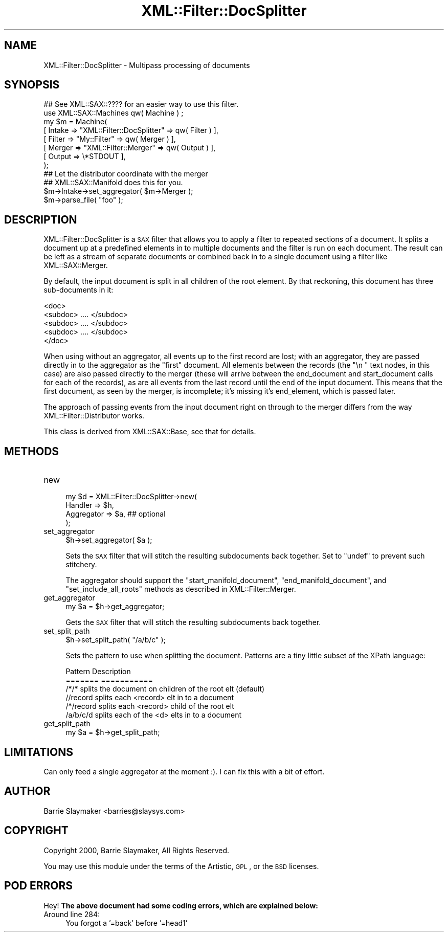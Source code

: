.\" Automatically generated by Pod::Man 2.23 (Pod::Simple 3.14)
.\"
.\" Standard preamble:
.\" ========================================================================
.de Sp \" Vertical space (when we can't use .PP)
.if t .sp .5v
.if n .sp
..
.de Vb \" Begin verbatim text
.ft CW
.nf
.ne \\$1
..
.de Ve \" End verbatim text
.ft R
.fi
..
.\" Set up some character translations and predefined strings.  \*(-- will
.\" give an unbreakable dash, \*(PI will give pi, \*(L" will give a left
.\" double quote, and \*(R" will give a right double quote.  \*(C+ will
.\" give a nicer C++.  Capital omega is used to do unbreakable dashes and
.\" therefore won't be available.  \*(C` and \*(C' expand to `' in nroff,
.\" nothing in troff, for use with C<>.
.tr \(*W-
.ds C+ C\v'-.1v'\h'-1p'\s-2+\h'-1p'+\s0\v'.1v'\h'-1p'
.ie n \{\
.    ds -- \(*W-
.    ds PI pi
.    if (\n(.H=4u)&(1m=24u) .ds -- \(*W\h'-12u'\(*W\h'-12u'-\" diablo 10 pitch
.    if (\n(.H=4u)&(1m=20u) .ds -- \(*W\h'-12u'\(*W\h'-8u'-\"  diablo 12 pitch
.    ds L" ""
.    ds R" ""
.    ds C` ""
.    ds C' ""
'br\}
.el\{\
.    ds -- \|\(em\|
.    ds PI \(*p
.    ds L" ``
.    ds R" ''
'br\}
.\"
.\" Escape single quotes in literal strings from groff's Unicode transform.
.ie \n(.g .ds Aq \(aq
.el       .ds Aq '
.\"
.\" If the F register is turned on, we'll generate index entries on stderr for
.\" titles (.TH), headers (.SH), subsections (.SS), items (.Ip), and index
.\" entries marked with X<> in POD.  Of course, you'll have to process the
.\" output yourself in some meaningful fashion.
.ie \nF \{\
.    de IX
.    tm Index:\\$1\t\\n%\t"\\$2"
..
.    nr % 0
.    rr F
.\}
.el \{\
.    de IX
..
.\}
.\"
.\" Accent mark definitions (@(#)ms.acc 1.5 88/02/08 SMI; from UCB 4.2).
.\" Fear.  Run.  Save yourself.  No user-serviceable parts.
.    \" fudge factors for nroff and troff
.if n \{\
.    ds #H 0
.    ds #V .8m
.    ds #F .3m
.    ds #[ \f1
.    ds #] \fP
.\}
.if t \{\
.    ds #H ((1u-(\\\\n(.fu%2u))*.13m)
.    ds #V .6m
.    ds #F 0
.    ds #[ \&
.    ds #] \&
.\}
.    \" simple accents for nroff and troff
.if n \{\
.    ds ' \&
.    ds ` \&
.    ds ^ \&
.    ds , \&
.    ds ~ ~
.    ds /
.\}
.if t \{\
.    ds ' \\k:\h'-(\\n(.wu*8/10-\*(#H)'\'\h"|\\n:u"
.    ds ` \\k:\h'-(\\n(.wu*8/10-\*(#H)'\`\h'|\\n:u'
.    ds ^ \\k:\h'-(\\n(.wu*10/11-\*(#H)'^\h'|\\n:u'
.    ds , \\k:\h'-(\\n(.wu*8/10)',\h'|\\n:u'
.    ds ~ \\k:\h'-(\\n(.wu-\*(#H-.1m)'~\h'|\\n:u'
.    ds / \\k:\h'-(\\n(.wu*8/10-\*(#H)'\z\(sl\h'|\\n:u'
.\}
.    \" troff and (daisy-wheel) nroff accents
.ds : \\k:\h'-(\\n(.wu*8/10-\*(#H+.1m+\*(#F)'\v'-\*(#V'\z.\h'.2m+\*(#F'.\h'|\\n:u'\v'\*(#V'
.ds 8 \h'\*(#H'\(*b\h'-\*(#H'
.ds o \\k:\h'-(\\n(.wu+\w'\(de'u-\*(#H)/2u'\v'-.3n'\*(#[\z\(de\v'.3n'\h'|\\n:u'\*(#]
.ds d- \h'\*(#H'\(pd\h'-\w'~'u'\v'-.25m'\f2\(hy\fP\v'.25m'\h'-\*(#H'
.ds D- D\\k:\h'-\w'D'u'\v'-.11m'\z\(hy\v'.11m'\h'|\\n:u'
.ds th \*(#[\v'.3m'\s+1I\s-1\v'-.3m'\h'-(\w'I'u*2/3)'\s-1o\s+1\*(#]
.ds Th \*(#[\s+2I\s-2\h'-\w'I'u*3/5'\v'-.3m'o\v'.3m'\*(#]
.ds ae a\h'-(\w'a'u*4/10)'e
.ds Ae A\h'-(\w'A'u*4/10)'E
.    \" corrections for vroff
.if v .ds ~ \\k:\h'-(\\n(.wu*9/10-\*(#H)'\s-2\u~\d\s+2\h'|\\n:u'
.if v .ds ^ \\k:\h'-(\\n(.wu*10/11-\*(#H)'\v'-.4m'^\v'.4m'\h'|\\n:u'
.    \" for low resolution devices (crt and lpr)
.if \n(.H>23 .if \n(.V>19 \
\{\
.    ds : e
.    ds 8 ss
.    ds o a
.    ds d- d\h'-1'\(ga
.    ds D- D\h'-1'\(hy
.    ds th \o'bp'
.    ds Th \o'LP'
.    ds ae ae
.    ds Ae AE
.\}
.rm #[ #] #H #V #F C
.\" ========================================================================
.\"
.IX Title "XML::Filter::DocSplitter 3"
.TH XML::Filter::DocSplitter 3 "2009-06-11" "perl v5.12.3" "User Contributed Perl Documentation"
.\" For nroff, turn off justification.  Always turn off hyphenation; it makes
.\" way too many mistakes in technical documents.
.if n .ad l
.nh
.SH "NAME"
XML::Filter::DocSplitter \- Multipass processing of documents
.SH "SYNOPSIS"
.IX Header "SYNOPSIS"
.Vb 1
\&    ## See XML::SAX::???? for an easier way to use this filter.
\&
\&    use XML::SAX::Machines qw( Machine ) ;
\&
\&    my $m = Machine(
\&        [ Intake => "XML::Filter::DocSplitter" => qw( Filter ) ],
\&        [ Filter => "My::Filter"               => qw( Merger ) ],
\&        [ Merger => "XML::Filter::Merger" => qw( Output ) ],
\&        [ Output => \e*STDOUT ],
\&    );
\&
\&    ## Let the distributor coordinate with the merger
\&    ## XML::SAX::Manifold does this for you.
\&    $m\->Intake\->set_aggregator( $m\->Merger );
\&
\&    $m\->parse_file( "foo" );
.Ve
.SH "DESCRIPTION"
.IX Header "DESCRIPTION"
XML::Filter::DocSplitter is a \s-1SAX\s0 filter that allows you to apply a
filter to repeated sections of a document.  It splits a document up at a
predefined elements in to multiple documents and the filter is run on
each document.  The result can be left as a stream of separate documents
or combined back in to a single document using a filter like
XML::SAX::Merger.
.PP
By default, the input document is split in all children of the root
element.  By that reckoning, this document has three sub-documents in
it:
.PP
.Vb 5
\&    <doc>
\&        <subdoc> .... </subdoc>
\&        <subdoc> .... </subdoc>
\&        <subdoc> .... </subdoc>
\&    </doc>
.Ve
.PP
When using without an aggregator, all events up to the first record are
lost; with an aggregator, they are passed directly in to the aggregator
as the \*(L"first\*(R" document.  All elements between the records (the \*(L"\en    \*(R"
text nodes, in this case) are also passed directly to the merger (these
will arrive between the end_document and start_document calls for each
of the records), as are all events from the last record until the end
of the input document.  This means that the first document, as seen by
the merger, is incomplete; it's missing it's end_element, which is
passed later.
.PP
The approach of passing events from the input document right on through
to the merger differs from the way XML::Filter::Distributor works.
.PP
This class is derived from XML::SAX::Base, see that for details.
.SH "METHODS"
.IX Header "METHODS"
.IP "new" 4
.IX Item "new"
.Vb 4
\&    my $d = XML::Filter::DocSplitter\->new(
\&        Handler    => $h,
\&        Aggregator => $a,    ## optional
\&    );
.Ve
.IP "set_aggregator" 4
.IX Item "set_aggregator"
.Vb 1
\&    $h\->set_aggregator( $a );
.Ve
.Sp
Sets the \s-1SAX\s0 filter that will stitch the resulting subdocuments back
together.  Set to \f(CW\*(C`undef\*(C'\fR to prevent such stitchery.
.Sp
The aggregator should support the \f(CW\*(C`start_manifold_document\*(C'\fR,
\&\f(CW\*(C`end_manifold_document\*(C'\fR, and \f(CW\*(C`set_include_all_roots\*(C'\fR methods as
described in XML::Filter::Merger.
.IP "get_aggregator" 4
.IX Item "get_aggregator"
.Vb 1
\&    my $a = $h\->get_aggregator;
.Ve
.Sp
Gets the \s-1SAX\s0 filter that will stitch the resulting subdocuments back
together.
.IP "set_split_path" 4
.IX Item "set_split_path"
.Vb 1
\&    $h\->set_split_path( "/a/b/c" );
.Ve
.Sp
Sets the pattern to use when splitting the document.  Patterns are a
tiny little subset of the XPath language:
.Sp
.Vb 6
\&    Pattern     Description
\&    =======     ===========
\&    /*/*        splits the document on children of the root elt (default)
\&    //record    splits each <record> elt in to a document
\&    /*/record   splits each <record> child of the root elt
\&    /a/b/c/d    splits each of the <d> elts in to a document
.Ve
.IP "get_split_path" 4
.IX Item "get_split_path"
.Vb 1
\&    my $a = $h\->get_split_path;
.Ve
.SH "LIMITATIONS"
.IX Header "LIMITATIONS"
Can only feed a single aggregator at the moment :).  I can fix this with
a bit of effort.
.SH "AUTHOR"
.IX Header "AUTHOR"
.Vb 1
\&    Barrie Slaymaker <barries@slaysys.com>
.Ve
.SH "COPYRIGHT"
.IX Header "COPYRIGHT"
.Vb 1
\&    Copyright 2000, Barrie Slaymaker, All Rights Reserved.
.Ve
.PP
You may use this module under the terms of the Artistic, \s-1GPL\s0, or the \s-1BSD\s0
licenses.
.SH "POD ERRORS"
.IX Header "POD ERRORS"
Hey! \fBThe above document had some coding errors, which are explained below:\fR
.IP "Around line 284:" 4
.IX Item "Around line 284:"
You forgot a '=back' before '=head1'
